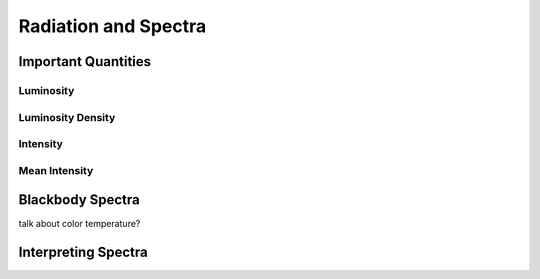 *********************
Radiation and Spectra
*********************


Important Quantities
====================

Luminosity
----------

Luminosity Density
------------------

Intensity
---------

Mean Intensity
--------------


Blackbody Spectra
=================

talk about color temperature?


Interpreting Spectra
====================